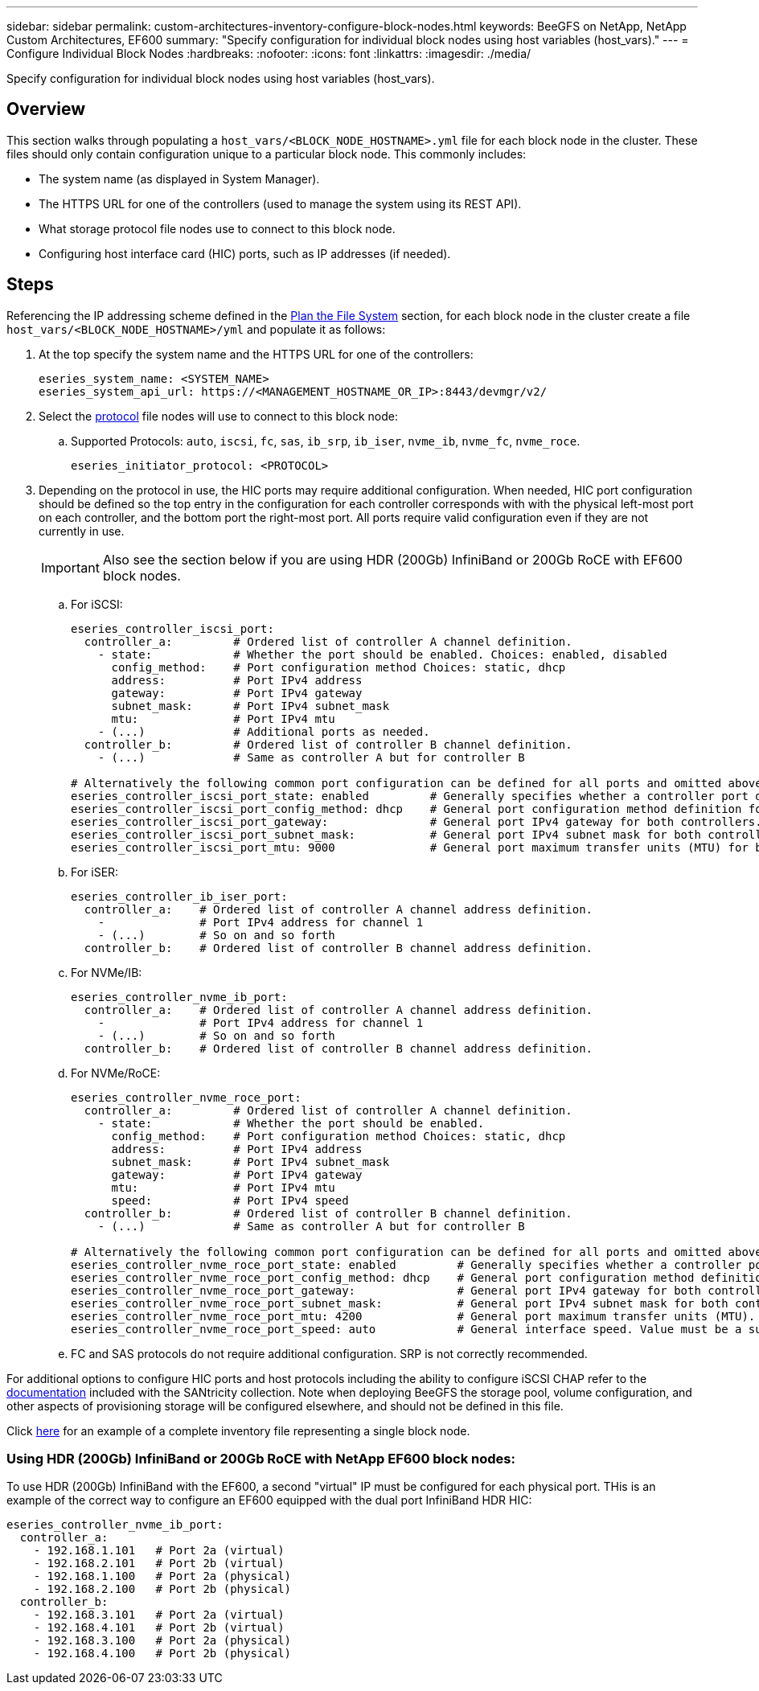 ---
sidebar: sidebar
permalink: custom-architectures-inventory-configure-block-nodes.html
keywords: BeeGFS on NetApp, NetApp Custom Architectures, EF600
summary: "Specify configuration for individual block nodes using host variables (host_vars)."
---
= Configure Individual Block Nodes
:hardbreaks:
:nofooter:
:icons: font
:linkattrs:
:imagesdir: ./media/


[.lead]
Specify configuration for individual block nodes using host variables (host_vars).

== Overview

This section walks through populating a `host_vars/<BLOCK_NODE_HOSTNAME>.yml` file for each block node in the cluster. These files should only contain configuration unique to a particular block node. This commonly includes:

* The system name (as displayed in System Manager).
* The HTTPS URL for one of the controllers (used to manage the system using its REST API). 
* What storage protocol file nodes use to connect to this block node.
* Configuring host interface card (HIC) ports, such as IP addresses (if needed).

== Steps

Referencing the IP addressing scheme defined in the link:custom-architectures-plan-file-system.html[Plan the File System^] section, for each block node in the cluster create a file `host_vars/<BLOCK_NODE_HOSTNAME>/yml` and populate it as follows:

. At the top specify the system name and the HTTPS URL for one of the controllers:
+
[source,yaml]
----
eseries_system_name: <SYSTEM_NAME>
eseries_system_api_url: https://<MANAGEMENT_HOSTNAME_OR_IP>:8443/devmgr/v2/
----
. Select the link:https://github.com/netappeseries/santricity/tree/release-1.3.1/roles/nar_santricity_host#role-variables[protocol^] file nodes will use to connect to this block node: 
.. Supported Protocols: `auto`, `iscsi`, `fc`, `sas`, `ib_srp`, `ib_iser`, `nvme_ib`, `nvme_fc`, `nvme_roce`.
+
[source,yaml]
----
eseries_initiator_protocol: <PROTOCOL>
----
. Depending on the protocol in use, the HIC ports may require additional configuration. When needed, HIC port configuration should be defined so the top entry in the configuration for each controller corresponds with with the physical left-most port on each controller, and the bottom port the right-most port. All ports require valid configuration even if they are not currently in use.
+
IMPORTANT: Also see the section below if you are using HDR (200Gb) InfiniBand or 200Gb RoCE with EF600 block nodes.

.. For iSCSI:
+
[source,yaml]
----
eseries_controller_iscsi_port:
  controller_a:         # Ordered list of controller A channel definition.
    - state:            # Whether the port should be enabled. Choices: enabled, disabled
      config_method:    # Port configuration method Choices: static, dhcp
      address:          # Port IPv4 address
      gateway:          # Port IPv4 gateway
      subnet_mask:      # Port IPv4 subnet_mask
      mtu:              # Port IPv4 mtu
    - (...)             # Additional ports as needed.
  controller_b:         # Ordered list of controller B channel definition.
    - (...)             # Same as controller A but for controller B

# Alternatively the following common port configuration can be defined for all ports and omitted above:
eseries_controller_iscsi_port_state: enabled         # Generally specifies whether a controller port definition should be applied Choices: enabled, disabled
eseries_controller_iscsi_port_config_method: dhcp    # General port configuration method definition for both controllers. Choices: static, dhcp
eseries_controller_iscsi_port_gateway:               # General port IPv4 gateway for both controllers.
eseries_controller_iscsi_port_subnet_mask:           # General port IPv4 subnet mask for both controllers.
eseries_controller_iscsi_port_mtu: 9000              # General port maximum transfer units (MTU) for both controllers. Any value greater than 1500 (bytes).

----
.. For iSER: 
+
[source,yaml]
----
eseries_controller_ib_iser_port:
  controller_a:    # Ordered list of controller A channel address definition.
    -              # Port IPv4 address for channel 1
    - (...)        # So on and so forth
  controller_b:    # Ordered list of controller B channel address definition.
----
.. For NVMe/IB:
+
[source,yaml]
----
eseries_controller_nvme_ib_port:
  controller_a:    # Ordered list of controller A channel address definition.
    -              # Port IPv4 address for channel 1
    - (...)        # So on and so forth
  controller_b:    # Ordered list of controller B channel address definition.
----
.. For NVMe/RoCE: 
+
[source,yaml]
----
eseries_controller_nvme_roce_port:
  controller_a:         # Ordered list of controller A channel definition.
    - state:            # Whether the port should be enabled.
      config_method:    # Port configuration method Choices: static, dhcp
      address:          # Port IPv4 address
      subnet_mask:      # Port IPv4 subnet_mask
      gateway:          # Port IPv4 gateway
      mtu:              # Port IPv4 mtu
      speed:            # Port IPv4 speed
  controller_b:         # Ordered list of controller B channel definition.
    - (...)             # Same as controller A but for controller B

# Alternatively the following common port configuration can be defined for all ports and omitted above:
eseries_controller_nvme_roce_port_state: enabled         # Generally specifies whether a controller port definition should be applied Choices: enabled, disabled
eseries_controller_nvme_roce_port_config_method: dhcp    # General port configuration method definition for both controllers. Choices: static, dhcp
eseries_controller_nvme_roce_port_gateway:               # General port IPv4 gateway for both controllers.
eseries_controller_nvme_roce_port_subnet_mask:           # General port IPv4 subnet mask for both controllers.
eseries_controller_nvme_roce_port_mtu: 4200              # General port maximum transfer units (MTU). Any value greater than 1500 (bytes).
eseries_controller_nvme_roce_port_speed: auto            # General interface speed. Value must be a supported speed or auto for automatically negotiating the speed with the port.
----
.. FC and SAS protocols do not require additional configuration. SRP is not correctly recommended.

For additional options to configure HIC ports and host protocols including the ability to configure iSCSI CHAP refer to the link:https://github.com/netappeseries/santricity/tree/release-1.3.1/roles/nar_santricity_host#role-variables[documentation^] included with the SANtricity collection. Note when deploying BeeGFS the storage pool, volume configuration, and other aspects of provisioning storage will be configured elsewhere, and should not be defined in this file.

Click link:https://github.com/netappeseries/beegfs/blob/master/getting_started/beegfs_on_netapp/gen2/host_vars/ictad22a01.yml[here^] for an example of a complete inventory file representing a single block node.

### Using HDR (200Gb) InfiniBand or 200Gb RoCE with NetApp EF600 block nodes:

To use HDR (200Gb) InfiniBand with the EF600, a second "virtual" IP must be configured for each physical port. THis is an example of the correct way to configure an EF600 equipped with the dual port InfiniBand HDR HIC: 

[source,yaml]
----
eseries_controller_nvme_ib_port:
  controller_a:
    - 192.168.1.101   # Port 2a (virtual)
    - 192.168.2.101   # Port 2b (virtual)
    - 192.168.1.100   # Port 2a (physical)
    - 192.168.2.100   # Port 2b (physical)
  controller_b:
    - 192.168.3.101   # Port 2a (virtual)
    - 192.168.4.101   # Port 2b (virtual)
    - 192.168.3.100   # Port 2a (physical)
    - 192.168.4.100   # Port 2b (physical)
----

